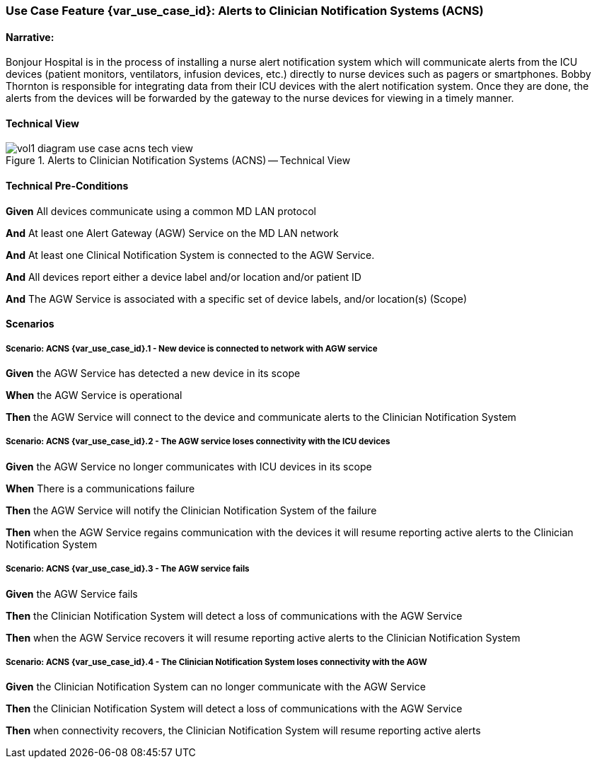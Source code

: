 // = Use Case Feature: Alerts to Clinician Notification Systems (ACNS)

[sdpi_offset=6]
=== Use Case Feature {var_use_case_id}: Alerts to Clinician Notification Systems (ACNS)

==== Narrative:

Bonjour Hospital is in the process of installing a nurse alert notification system which will communicate alerts from the ICU devices (patient monitors, ventilators, infusion devices, etc.) directly to nurse devices such as pagers or smartphones.  Bobby Thornton is responsible for integrating data from their ICU devices with the alert notification system.  Once they are done, the alerts from the devices will be forwarded by the gateway to the nurse devices for viewing in a timely manner.

==== Technical View

.Alerts to Clinician Notification Systems (ACNS) -- Technical View

image::../../images/vol1-diagram-use-case-acns-tech-view.svg[]

==== Technical Pre-Conditions

*Given* All devices communicate using a common MD LAN protocol

*And* At least one Alert Gateway (AGW) Service on the MD LAN network

*And* At least one Clinical Notification System is connected to the AGW Service.

*And* All devices report either a device label and/or location and/or patient ID

*And* The AGW Service is associated with a specific set of device labels, and/or location(s) (Scope)


==== Scenarios

===== Scenario: ACNS {var_use_case_id}.1 - New device is connected to network with AGW service

*Given* the AGW Service has detected a new device in its scope

*When* the AGW Service is operational

*Then* the AGW Service will connect to the device and communicate alerts to the Clinician Notification System

===== Scenario: ACNS {var_use_case_id}.2 - The AGW service loses connectivity with the ICU devices

*Given* the AGW Service no longer communicates with ICU devices in its scope

*When* There is a communications failure

*Then* the AGW Service will notify the Clinician Notification System of the failure

*Then* when the AGW Service regains communication with the devices it will resume reporting active alerts to the Clinician Notification System

===== Scenario: ACNS {var_use_case_id}.3 - The AGW service fails

*Given* the AGW Service fails

*Then* the Clinician Notification System will detect a loss of communications with the AGW Service

*Then* when the AGW Service recovers it will resume reporting active alerts to the Clinician Notification System

===== Scenario: ACNS {var_use_case_id}.4 - The Clinician Notification System loses connectivity with the AGW

*Given* the Clinician Notification System can no longer communicate with the AGW Service

*Then* the Clinician Notification System will detect a loss of communications with the AGW Service

*Then*  when connectivity recovers, the Clinician Notification System will resume reporting active alerts


